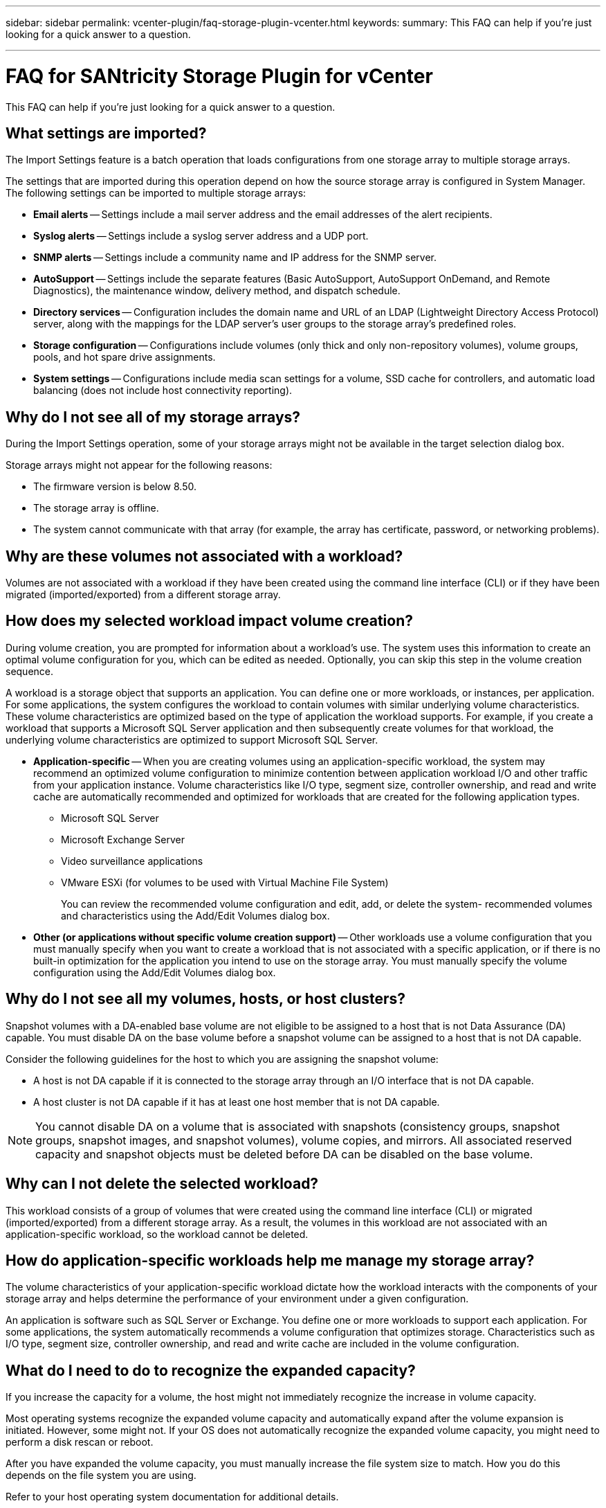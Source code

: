 ---
sidebar: sidebar
permalink: vcenter-plugin/faq-storage-plugin-vcenter.html
keywords: 
summary: This FAQ can help if you're just looking for a quick answer to a question.

---

= FAQ for SANtricity Storage Plugin for vCenter
:hardbreaks:
:nofooter:
:icons: font
:linkattrs:
:imagesdir: ../media/


[.lead]
This FAQ can help if you're just looking for a quick answer to a question.

== What settings are imported?

The Import Settings feature is a batch operation that loads configurations from one storage array to multiple storage arrays.

The settings that are imported during this operation depend on how the source storage array is configured in System Manager. The following settings can be imported to multiple storage arrays:

* *Email alerts* -- Settings include a mail server address and the email addresses of the alert recipients.
* *Syslog alerts* -- Settings include a syslog server address and a UDP port.
* *SNMP alerts* -- Settings include a community name and IP address for the SNMP server.
* *AutoSupport* -- Settings include the separate features (Basic AutoSupport, AutoSupport OnDemand, and Remote Diagnostics), the maintenance window, delivery method, and dispatch schedule.
* *Directory services* -- Configuration includes the domain name and URL of an LDAP (Lightweight Directory Access Protocol) server, along with the mappings for the LDAP server's user groups to the storage array's predefined roles.
* *Storage configuration* -- Configurations include volumes (only thick and only non-repository volumes), volume groups, pools, and hot spare drive assignments.
* *System settings* -- Configurations include media scan settings for a volume, SSD cache for controllers, and automatic load balancing (does not include host connectivity reporting).

== Why do I not see all of my storage arrays?

During the Import Settings operation, some of your storage arrays might not be available in the target selection dialog box.

Storage arrays might not appear for the following reasons:

* The firmware version is below 8.50.
* The storage array is offline.
* The system cannot communicate with that array (for example, the array has certificate, password, or networking problems).

== Why are these volumes not associated with a workload?

Volumes are not associated with a workload if they have been created using the command line interface (CLI) or if they have been migrated (imported/exported) from a different storage array.

== How does my selected workload impact volume creation?

During volume creation, you are prompted for information about a workload’s use. The system uses this information to create an optimal volume configuration for you, which can be edited as needed. Optionally, you can skip this step in the volume creation sequence.

A workload is a storage object that supports an application. You can define one or more workloads, or instances, per application. For some applications, the system configures the workload to contain volumes with similar underlying volume characteristics. These volume characteristics are optimized based on the type of application the workload supports. For example, if you create a workload that supports a Microsoft SQL Server application and then subsequently create volumes for that workload, the underlying volume characteristics are optimized to support Microsoft SQL Server.

* *Application-specific* -- When you are creating volumes using an application-specific workload, the system may recommend an optimized volume configuration to minimize contention between application workload I/O and other traffic from your application instance. Volume characteristics like I/O type, segment size, controller ownership, and read and write cache are automatically recommended and optimized for workloads that are created for the following application types.
** Microsoft SQL Server
** Microsoft Exchange Server
** Video surveillance applications
** VMware ESXi (for volumes to be used with Virtual Machine File System)
+
You can review the recommended volume configuration and edit, add, or delete the system- recommended volumes and characteristics using the Add/Edit Volumes dialog box.

* *Other (or applications without specific volume creation support)* -- Other workloads use a volume configuration that you must manually specify when you want to create a workload that is not associated with a specific application, or if there is no built-in optimization for the application you intend to use on the storage array. You must manually specify the volume configuration using the Add/Edit Volumes dialog box.

== Why do I not see all my volumes, hosts, or host clusters?

Snapshot volumes with a DA-enabled base volume are not eligible to be assigned to a host that is not Data Assurance (DA) capable. You must disable DA on the base volume before a snapshot volume can be assigned to a host that is not DA capable.

Consider the following guidelines for the host to which you are assigning the snapshot volume:

* A host is not DA capable if it is connected to the storage array through an I/O interface that is not DA capable.
* A host cluster is not DA capable if it has at least one host member that is not DA capable.

[NOTE]
You cannot disable DA on a volume that is associated with snapshots (consistency groups, snapshot groups, snapshot images, and snapshot volumes), volume copies, and mirrors. All associated reserved capacity and snapshot objects must be deleted before DA can be disabled on the base volume.

== Why can I not delete the selected workload?

This workload consists of a group of volumes that were created using the command line interface (CLI) or migrated (imported/exported) from a different storage array. As a result, the volumes in this workload are not associated with an application-specific workload, so the workload cannot be deleted.

== How do application-specific workloads help me manage my storage array?

The volume characteristics of your application-specific workload dictate how the workload interacts with the components of your storage array and helps determine the performance of your environment under a given configuration.

An application is software such as SQL Server or Exchange. You define one or more workloads to support each application. For some applications, the system automatically recommends a volume configuration that optimizes storage. Characteristics such as I/O type, segment size, controller ownership, and read and write cache are included in the volume configuration.

== What do I need to do to recognize the expanded capacity?

If you increase the capacity for a volume, the host might not immediately recognize the increase in volume capacity.

Most operating systems recognize the expanded volume capacity and automatically expand after the volume expansion is initiated. However, some might not. If your OS does not automatically recognize the expanded volume capacity, you might need to perform a disk rescan or reboot.

After you have expanded the volume capacity, you must manually increase the file system size to match. How you do this depends on the file system you are using.

Refer to your host operating system documentation for additional details.

== When would I want to use the assign host later selection?

If you want to speed the process for creating volumes, you can skip the host assignment step so that newly created volumes are initialized offline.

Newly created volumes must be initialized. The system can initialize them using one of two modes – either an Immediate Available Format (IAF) background initialization process or an offline process.

When you map a volume to a host, it forces any initializing volumes in that group to transition to background initialization. This background initialization process allows for concurrent host I/O, which can sometimes be time-consuming.

When none of the volumes in a volume group are mapped, offline initialization is performed. The offline process is much faster than the background process.

== What do I need to know about host block size requirements?

For EF300 and EF600 systems, a volume can be set to support a 512-byte or a 4KiB block size (also called "sector size"). You must set the correct value during volume creation. If possible, the system suggests the appropriate default value.

Before setting the volume block size, read the following limitations and guidelines.

* Some operating systems and virtual machines (notably VMware, at this time) require a 512-byte block size and do not support 4KiB, so make sure you know the host requirements before creating a volume. Typically, you can achieve the best performance by setting a volume to present a 4KiB block size; however, ensure that your host allows for 4KiB (or “4Kn”) blocks.
* The type of drives you select for your pool or volume group also determines what volume block sizes are supported, as follows:
** If you create a volume group using drives that write to 512-byte blocks, then you can only create volumes with 512-byte blocks.
** If you create a volume group using drives that write to 4KiB blocks, then you can create volumes with either 512-byte or 4KiB blocks.
* If the array has an iSCSI host interface card, all volumes are limited to 512-byte blocks (regardless of volume group block size). This is due to a specific hardware implementation.
* You cannot change a block size once it is set. If you need to change a block size, you must delete the volume and re-create it.

== Why would I need to create a host cluster?

You need to create a host cluster if you want to have two or more hosts share access to the same set of volumes. Normally, the individual hosts have clustering software installed on them to coordinate volume access.

== How do I know which host operating system type is correct?

The Host Operating System Type field contains the operating system of the host. You can select the recommended host type from the drop-down list.

The host types that appear in the drop-down list depend on the storage array model and the firmware version. The most recent versions display the most common options first, which are the most likely to be appropriate. Appearance on this list does not imply the option is fully supported.

[NOTE]
For more information about host support, refer to the http://mysupport.netapp.com/matrix[NetApp Interoperability Matrix Tool^].

Some of the following host types might appear in the list:

|===
|Host Operating System type |Operating System (OS) and multipath driver

|Linux DM-MP (Kernel 3.10 or later)
|Supports Linux operating systems using a Device Mapper multipath failover solution with a 3.10 or later Kernel.
|VMware ESXi
|Supports VMware ESXi operating systems running the Native Multipathing Plug-in (NMP) architecture using the VMware built-in Storage Array Type Policy module SATP_ALUA.
|Windows (clustered or non-clustered)
|Supports Windows clustered or non-clustered configurations that are not running the ATTO multipathing driver.
|ATTO Cluster (all operating systems)
|Supports all cluster configurations using the ATTO Technology, Inc., multipathing driver.
|Linux (Veritas DMP)
|Supports Linux operating systems using a Veritas DMP multipathing solution.
|Linux (ATTO)
|Supports Linux operating systems using an ATTO Technology, Inc., multipathing driver.
|Mac OS
|Supports Mac OS versions using an ATTO Technology, Inc., multipathing driver.
|Windows (ATTO)
|Supports Windows operating systems using an ATTO Technology, Inc., multipathing driver.
|IBM SVC
|Supports an IBM SAN Volume Controller configuration.
|Factory Default
|Reserved for the initial start-up of the storage array. If your host operating system type is set to Factory Default, change it to match the host operating system and multipath driver running on the connected host.
|Linux DM-MP (Kernal 3.9 or earlier)
|Supports Linux operating systems using a Device Mapper multipath failover solution with a 3.9 or earlier Kernel.
|Window Clustered (deprecated)
|If your host operating system type is set to this value, use the Windows (clustered or non-clustered) setting instead.
|===

== How do I match the host ports to a host?

If you are manually creating a host, you first must use the appropriate host bus adapter (HBA) utility available on the host to determine the host port identifiers associated with each HBA installed in the host.

When you have this information, select the host port identifiers that have logged into the storage array from the list provided in the Create Host dialog.

CAUTION: Make sure you select the appropriate host port identifiers for the host you are creating. If you associate the wrong host port identifiers, you might cause unintended access from another host to this data.

== What is the default cluster?

The default cluster is a system-defined entity that allows any unassociated host port identifier that has logged into the storage array to gain access to volumes assigned to the default cluster.

An unassociated host port identifier is a host port that is not logically associated with a particular host but is physically installed in a host and logged into the storage array.

NOTE: If you want hosts to have specific access to certain volumes in the storage array, you must not use the default cluster. Instead, you must associate the host port identifiers with their corresponding hosts. This task can be done manually during the Create Host operation. Then, you assign volumes either to an individual host or to a host cluster.

You should only use the default cluster in special situations where your external storage environment is conducive to allowing all the hosts and all the logged-in host port identifiers connected to the storage array have access to all of the volumes (all-access mode) without specifically making the hosts known to the storage array or the user interface.

Initially, you can assign volumes only to the default cluster through the command line interface (CLI). However, after you assign at least one volume to the default cluster, this entity (called Default Cluster) is displayed in the user interface where you can then manage this entity.

== What is redundancy check?

A redundancy check determines whether the data on a volume in a pool or volume group is consistent. Redundancy data is used to quickly reconstruct information on a replacement drive if one of the drives in the pool or volume group fails.

You can perform this check only on one pool or volume group at a time. A volume redundancy check performs the following actions:

* Scans the data blocks in a RAID 3 volume, a RAID 5 volume, or a RAID 6 volume, and then checks the redundancy information for each block. (RAID 3 can only be assigned to volume groups using the command line interface.)
* Compares the data blocks on RAID 1 mirrored drives.
* Returns redundancy errors if the data is determined to be inconsistent by the controller firmware.

[NOTE]
Immediately running a redundancy check on the same pool or volume group might cause an error. To avoid this problem, wait one to two minutes before running another redundancy check on the same pool or volume group.

== What is preservation capacity?

Preservation capacity is the amount of capacity (number of drives) that is reserved in a pool to support potential drive failures.

When a pool is created, the system automatically reserves a default amount of preservation capacity depending on the number of drives in the pool.

Pools use preservation capacity during reconstruction, whereas volume groups use hot spare drives for the same purpose. The preservation capacity method is an improvement over hot spare drives because it allows reconstruction to happen faster. Preservation capacity is spread over a number of drives in the pool instead of on one drive in the case of a hot spare drive, so you are not limited by the speed or availability of one drive.

== What RAID level is best for my application?

To maximize the performance of a volume group, you must select the appropriate RAID level.

You can determine the appropriate RAID level by knowing the read and write percentages for the applications that are accessing the volume group. Use the Performance page to obtain these percentages.

=== RAID levels and application performance

RAID relies on a series of configurations, called levels, to determine how user and redundancy data is written and retrieved from the drives. Each RAID level provides different performance features. Applications with a high read percentage will perform well using RAID 5 volumes or RAID 6 volumes because of the outstanding read performance of the RAID 5 and RAID 6 configurations.

Applications with a low read percentage (write-intensive) do not perform as well on RAID 5 volumes or RAID 6 volumes. The degraded performance is the result of the way that a controller writes data and redundancy data to the drives in a RAID 5 volume group or a RAID 6 volume group.

Select a RAID level based on the following information.

==== RAID 0

*Description:*

* Non-redundant, striping mode.
* RAID 0 stripes data across all of the drives in the volume group.

*Data protection features:*

* RAID 0 is not recommended for high availability needs. RAID 0 is better for non-critical data.
* If a single drive fails in the volume group, all of the associated volumes fail, and all data is lost.

*Drive number requirements:*

* A minimum of one drive is required for RAID Level 0.
* RAID 0 volume groups can have more than 30 drives.
* You can create a volume group that includes all of the drives in the storage array.

==== RAID 1 or RAID 10

*Description:*

* Striping/mirror mode.

*How it works:*

* RAID 1 uses disk mirroring to write data to two duplicate disks simultaneously.
* RAID 10 uses drive striping to stripe data across a set of mirrored drive pairs.

*Data protection features:*

* RAID 1 and RAID 10 offer high performance and the best data availability.
* RAID 1 and RAID 10 use drive mirroring to make an exact copy from one drive to another drive.
* If one of the drives in a drive pair fails, the storage array can instantly switch to the other drive without any loss of data or service.
* A single drive failure causes associated volumes to become degraded. The mirror drive allows access to the data.
* A drive-pair failure in a volume group causes all of the associated volumes to fail, and data loss could occur.

*Drive number requirements:*

* A minimum of two drives is required for RAID 1: one drive for the user data, and one drive for the mirrored data.
* If you select four or more drives, RAID 10 is automatically configured across the volume group: two drives for user data, and two drives for the mirrored data.
* You must have an even number of drives in the volume group. If you do not have an even number of drives and you have some remaining unassigned drives, go to *Pools & Volume Groups* to add additional drives to the volume group, and retry the operation.
* RAID 1 and RAID 10 volume groups can have more than 30 drives. A volume group can be created that includes all of the drives in the storage array.

==== RAID 5

*Description:*

* High I/O mode.

*How it works:*

* User data and redundant information (parity) are striped across the drives.
* The equivalent capacity of one drive is used for redundant information.

*Data protection features*

* If a single drive fails in a RAID 5 volume group, all of the associated volumes become degraded. The redundant information allows the data to still be accessed.
* If two or more drives fail in a RAID 5 volume group, all of the associated volumes fail, and all data is lost.

*Drive number requirements:*

* You must have a minimum of three drives in the volume group.
* Typically, you are limited to a maximum of 30 drives in the volume group.

==== RAID 6

*Description:*

* High I/O mode.

*How it works:*

* User data and redundant information (dual parity) are striped across the drives.
* The equivalent capacity of two drives is used for redundant information.

*Data protection features:*

* If one or two drives fail in a RAID 6 volume group, all of the associated volumes become degraded, but the redundant information allows the data to still be accessed.
* If three or more drives fail in a RAID 6 volume group, all of the associated volumes fail, and all data is lost.

*Drive number requirements:*

* You must have a minimum of five drives in the volume group.
* Typically, you are limited to a maximum of 30 drives in the volume group.

NOTE: You cannot change the RAID level of a pool. The user interface automatically configures pools as RAID 6.

=== RAID levels and data protection

RAID 1, RAID 5, and RAID 6 write redundancy data to the drive media for fault tolerance. The redundancy data might be a copy of the data (mirrored) or an error-correcting code derived from the data. You can use the redundancy data to quickly reconstruct information on a replacement drive if a drive fails.

You configure a single RAID level across a single volume group. All redundancy data for that volume group is stored within the volume group. The capacity of the volume group is the aggregate capacity of the member drives minus the capacity reserved for redundancy data. The amount of capacity needed for redundancy depends on the RAID level used.

== Why are some drives not showing up?

In the Add Capacity dialog, not all drives are available for adding capacity to an existing pool or volume group.

Drives are not eligible for any of the following reasons:

* A drive must be unassigned and not secure-enabled. Drives already part of another pool, another volume group, or configured as a hot spare are not eligible. If a drive is unassigned but is secure-enabled, you must manually erase that drive for it to become eligible.
* A drive that is in a non-optimal state is not eligible.
* If the capacity of a drive is too small, it is not eligible.
* The drive media type must match within a pool or volume group. You cannot mix the following:
** Hard Disk Drives (HDDs) with Solid State Disks (SSDs)
** NVMe with SAS drives
** Drives with 512-byte and 4KiB volume block sizes
* If a pool or volume group contains all secure-capable drives, non-secure-capable drives are not listed.
* If a pool or volume group contains all Federal Information Processing Standards (FIPS) drives, non-FIPS drives are not listed.
* If a pool or volume group contains all Data Assurance (DA)-capable drives and there is at least one DA-enabled volume in the pool or volume group, a drive that is not DA capable is not eligible, so it cannot be added to that pool or volume group. However, if there is no DA- enabled volume in the pool or volume group, a drive that is not DA capable can be added to that pool or volume group. If you decide to mix these drives, keep in mind that you cannot create any DA-enabled volumes.

[NOTE]
Capacity can be increased in your storage array by adding new drives or by deleting pools or volume groups.

== Why can I not increase my preservation capacity?

[.lead]
If you have created volumes on all available usable capacity, you might not be able to increase preservation capacity.

Preservation capacity is the amount of capacity (number of drives) that is reserved on a pool to support potential drive failures. When a pool is created, the system automatically reserves a default amount of preservation capacity depending on the number of drives in the pool. If you have created volumes on all available usable capacity, you cannot increase preservation capacity without adding capacity to the pool by either adding drives or deleting volumes.

You can change the preservation capacity from Pools & Volume Groups. Select the pool that you want to edit. Click *View/Edit Settings*, and then select the *Settings* tab.

[NOTE]
Preservation capacity is specified as a number of drives, even though the actual preservation capacity is distributed across the drives in the pool.

== What is Data Assurance?

Data Assurance (DA) implements the T10 Protection Information (PI) standard, which increases data integrity by checking for and correcting errors that might occur as data is transferred along the I/O path.

The typical use of the Data Assurance feature will check the portion of the I/O path between the controllers and drives. DA capabilities are presented at the pool and volume group level.

When this feature is enabled, the storage array appends error-checking codes (also known as cyclic redundancy checks or CRCs) to each block of data in the volume. After a data block is moved, the storage array uses these CRC codes to determine if any errors occurred during transmission. Potentially corrupted data is neither written to disk nor returned to the host. If you want to use the DA feature, select a pool or volume group that is DA capable when you create a new volume (look for *Yes* next to *DA* in the pool and volume group candidates table).

Make sure you assign these DA-enabled volumes to a host using an I/O interface that is capable of DA. I/O interfaces that are capable of DA include Fibre Channel, SAS, iSCSI over TCP/IP, NVMe/FC, NVMe/IB, NVME/RoCE and iSER over InfiniBand (iSCSI Extensions for RDMA/ IB). DA is not supported by SRP over InfiniBand.

== What is FDE/FIPS security?

FDE/FIPS security refers to secure-capable drives that encrypt data during writes and decrypt data during reads using a unique encryption key.

These secure-capable drives prevent unauthorized access to the data on a drive that is physically removed from the storage array. Secure-capable drives can be either Full Disk Encryption (FDE) drives or Federal Information Processing Standard (FIPS) drives. FIPS drives have undergone certification testing.

[NOTE]
For volumes that require FIPS support, use only FIPS drives. Mixing FIPS and FDE drives in a volume group or pool will result in all drives being treated as FDE drives. Also, an FDE drive cannot be added to or used as a spare in an all-FIPS volume group or pool.

== What is secure-capable (Drive Security)?

Drive Security is a feature that prevents unauthorized access to data on secure-enabled drives when removed from the storage array.

These drives can be either Full Disk Encryption (FDE) drives or Federal Information Processing Standard (FIPS) drives.

== How do I view and interpret all SSD Cache statistics?

You can view nominal statistics and detailed statistics for SSD Cache.

Nominal statistics are a subset of the detailed statistics. The detailed statistics can be viewed only when you export all SSD statistics to a .csv file. As you review and interpret the statistics, keep in mind that some interpretations are derived by looking at a combination of statistics.

=== Nominal statistics

To view SSD Cache statistics, go to the *Manage* page. Select menu:Provisioning[Configure Pools & Volume Groups]. Select the SSD Cache that you want to view statistics for, and then select menu:More[View Statistics]. The nominal statistics are shown on the View SSD Cache Statistics dialog.

[NOTE]
This feature is not available on the EF600 or EF300 storage system.

The list includes nominal statistics, which are a subset of the detailed statistics.

=== Detailed statistics

The detailed statistics consist of the nominal statistics, plus additional statistics. These additional statistics are saved along with the nominal statistics, but unlike the nominal statistics, they do not display in the View SSD Cache Statistics dialog. You can view the detailed statistics only after exporting the statistics to a .csv file.

The detailed statistics are listed after the nominal statistics.

==  What is shelf loss protection and drawer loss protection?

Shelf loss protection and drawer loss protection are attributes of pools and volume groups that allow you to maintain data access in the event of a single shelf or drawer failure.

=== Shelf loss protection

A shelf is the enclosure that contains either the drives or the drives and the controller. Shelf loss protection guarantees accessibility to the data on the volumes in a pool or volume group if a total loss of communication occurs with a single drive shelf. An example of total loss of communication might be loss of power to the drive shelf or failure of both I/O modules (IOMs).

[NOTE]
Shelf loss protection is not guaranteed if a drive has already failed in the pool or volume group. In this situation, losing access to a drive shelf and consequently another drive in the pool or volume group causes loss of data.

The criteria for shelf loss protection depends on the protection method, as described in the following table.

|===
|Level |Criteria for shelf loss protection |Minimum number of shelves required

|Pool
|The pool must include drives from at least five shelves and there must be an equal number of drives in each shelf. Shelf loss protection is not applicable to high-capacity shelves; if your system contains high-capacity shelves, refer to Drawer Loss Protection.
|5
|RAID 6
|The volume group contains no more than two drives in a single drawer.
|3
|RAID 3 or RAID 5
|Each drive in the volume group is located in a separate shelf.
|3
|RAID 1
|Each drive in a RAID 1 pair must be located in a separate shelf.
|2
|RAID 0
|Cannot achieve Shelf Loss Protection.
|Not applicable
|===

=== Drawer loss protection

A drawer is one of the compartments of a shelf that you pull out to access the drives. Only the high-capacity shelves have drawers. Drawer loss protection guarantees accessibility to the data on the volumes in a pool or volume group if a total loss of communication occurs with a single drawer. An example of total loss of communication might be loss of power to the drawer or failure of an internal component within the drawer.

== How do I maintain shelf and drawer loss protection?

To maintain shelf and drawer loss protection for a pool or volume group, use the criteria specified in the following table.

|===
|Level |Criteria for shelf/drawer loss protection |Minimum number of shelves/ drawers required

|Pool
|For shelves, the pool must contain no more than two drives in a single shelf.
For drawers, the pool must include an equal number of drives from each drawer.
|6 for shelves
5 for drawers
|RAID 6
|The volume group contains no more than two drives in a single shelf or drawer.
|3
|RAID 3 or RAID 5
|Each drive in the volume group is located in a separate shelf or drawer.
|3
|RAID 1
|Each drive in a mirrored pair must be located in a separate shelf or drawer.
|2
|RAID 0
|Cannot achieve shelf/drawer loss protection.
|Not applicable
|===

[NOTE]
Shelf/drawer loss protection is not maintained if a drive has already failed in the pool or volume group. In this situation, losing access to a drive shelf or drawer, and consequently another drive in the pool or volume group, causes loss of data.

== What is optimization capacity for pools?

SSD drives will have longer life and better maximum write performance when a portion of their capacity is unallocated.

For drives associated with a pool, unallocated capacity is comprised of a pool’s preservation capacity, the free capacity (capacity not used by volumes), and a portion of the usable capacity set aside as additional optimization capacity. The additional optimization capacity ensures a minimum level of optimization capacity by reducing the usable capacity, and as such, is not available for volume creation.

When a pool is created, a recommended optimization capacity is generated that provides a balance of performance, drive wear life, and available capacity. The Additional Optimization Capacity slider located in the Pool Settings dialog allows adjustments to the pool’s optimization capacity. Adjusting the slider provides for better performance and drive wear life at the expense of available capacity, or additional available capacity at the expense of performance and drive wear life.

[NOTE]
The Additional Optimization Capacity slider is only available for EF600 and EF300 storage systems.

== What is optimization capacity for volume groups?

SSD drives will have longer life and better maximum write performance when a portion of their capacity is unallocated.

For drives associated with a volume group, unallocated capacity is comprised of a volume group’s free capacity (capacity not used by volumes), and a portion of the usable capacity set aside as optimization capacity. The additional optimization capacity ensures a minimum level of optimization capacity by reducing the usable capacity, and as such, is not available for volume creation.

When a volume group is created, a recommended optimization capacity is generated that provides a balance of performance, drive wear life, and available capacity. The Additional Optimization Capacity slider in the Volume Group Settings dialog allows adjustments to a volume group's optimization capacity. Adjusting the slider provides for better performance and drive wear life at the expense of available capacity, or additional available capacity at the expense of performance and drive wear life.

[NOTE]
Additional Optimization Capacity slider is only available for EF600 and EF300 storage systems.

== What is resource provisioning capable?

Resource Provisioning is a feature available in the EF300 and EF600 storage arrays, which allows volumes to be put in use immediately with no background initialization process.

A resource-provisioned volume is a thick volume in an SSD volume group or pool, where drive capacity is allocated (assigned to the volume) when the volume is created, but the drive blocks are deallocated (unmapped). By comparison, in a traditional thick volume, all drive blocks are mapped or allocated during a background volume initialization operation in order to initialize the Data Assurance protection information fields and to make data and RAID parity consistent in each RAID stripe. With a resource provisioned volume, there is no time-bound background initialization. Instead, each RAID stripe is initialized upon the first write to a volume block in the stripe.

Resource-provisioned volumes are supported only on SSD volume groups and pools, where all drives in the group or pool support the NVMe Deallocated or Unwritten Logical Block Error Enable (DULBE) error recovery capability. When a resource-provisioned volume is created, all drive blocks assigned to the volume are deallocated (unmapped). In addition, hosts can deallocate logical blocks in the volume using the NVMe Dataset Management command. Deallocating blocks can improve SSD wear life and increase maximum write performance. The improvement varies with each drive model and capacity.

== What do I need to know about the resource-provisioned volumes feature?

Resource Provisioning is a feature available in the EF300 and EF600 storage arrays, which allows volumes to be put in use immediately with no background initialization process.

[NOTE]
The Resource Provisioning capability is not available at this time. In some views, components might be reported as resource-provisioning capable, but the ability to create resource-provisioned volumes has been disabled until it can be re-enabled in a future update.

=== Resource-provisioned volumes

A resource-provisioned volume is a thick volume in an SSD volume group or pool, where drive capacity is allocated (assigned to the volume) when the volume is created, but the drive blocks are deallocated (unmapped). By comparison, in a traditional thick volume, all drive blocks are mapped or allocated during a background volume initialization operation in order to initialize the Data Assurance protection information fields and to make data and RAID parity consistent in each RAID stripe. With a resource provisioned volume, there is no time-bound background initialization. Instead, each RAID stripe is initialized upon the first write to a volume block in the stripe.

Resource-provisioned volumes are supported only on SSD volume groups and pools, where all drives in the group or pool support the NVMe Deallocated or Unwritten Logical Block Error Enable (DULBE) error recovery capability. When a resource-provisioned volume is created, all drive blocks assigned to the volume are deallocated (unmapped). In addition, hosts can deallocate logical blocks in the volume using the NVMe Dataset Management command. Deallocating blocks can improve SSD wear life and increase maximum write performance. The improvement varies with each drive model and capacity.

=== Enabling and disabling the feature

Resource provisioning is enabled by default on systems where the drives support DULBE. You can disable that default setting from Pools & Volume Groups. Disabling resource provisioning is a permanent action for existing volumes and cannot be reversed (i.e., you cannot re-enable resource provisioning for these volume groups and pools).

However, if you want to re-enable resource provisioning again for any new volumes you create, you can do so from menu:Settings[System]. Be aware that when you re-enable resource provisioning, only newly created volume groups and pools are affected. Any existing volume groups and pools will remain unchanged. If desired, you can also disable resource provisioning again from menu:Settings[System].

== What is the difference between internal security key and external security key management?

When you implement the Drive Security feature, you can use an internal security key or an external security key to lock down data when a secure-enabled drive is removed from the storage array.

A security key is a string of characters, which is shared between the secure-enabled drives and controllers in a storage array. Internal keys are maintained on the controller's persistent memory. External keys are maintained on a separate key management server, using a Key Management Interoperability Protocol (KMIP).

== What do I need to know before creating a security key?

A security key is shared by controllers and secure-enabled drives within a storage array. If a secure-enabled drive is removed from the storage array, the security key protects the data from unauthorized access.

You can create and manage security keys using one of the following methods:

* Internal key management on the controller's persistent memory.
* External key management on an external key management server.

== Internal key management

Internal keys are maintained and “hidden” in a non-accessible location on the controller's persistent memory. Before creating an internal security key, you must do the following:

. Install secure-capable drives in the storage array. These drives can be Full Disk Encryption  (FDE) drives or Federal Information Processing Standard (FIPS) drives.
. Make sure the Drive Security feature is enabled. If necessary, contact your storage vendor for instructions on enabling the Drive Security feature.

You can then create an internal security key, which involves defining an identifier and a pass phrase. The identifier is a string that is associated with the security key, and is stored on the controller and on all drives associated with the key. The pass phrase is used to encrypt the security key for backup purposes. When you are finished, the security key is stored on the controller in a non-accessible location. You can then create secure-enabled volume groups or pools, or you can enable security on existing volume groups and pools.

=== External key management

External keys are maintained on a separate key management server, using a Key Management Interoperability Protocol (KMIP). Before creating an external security key, you must do the following:

. Install secure-capable drives in the storage array. These drives can be Full Disk Encryption (FDE) drives or Federal Information Processing Standard (FIPS) drives.
. Make sure the Drive Security feature is enabled. If necessary, contact your storage vendor for instructions on enabling the Drive Security feature
. Obtain a signed, client certificate file. A client certificate validates the storage array's controllers, so the key management server can trust their KMIP requests.
.. First, you complete and download a client Certificate Signing Request (CSR). Go to menu:Settings[Certificates > Key Management > Complete CSR].
.. Next, you request a signed client certificate from a CA that is trusted by the key management server. (You can also create and download a client certificate from the key management server using the downloaded CSR file.)
.. Once you have a client certificate file, copy that file to the host where you are accessing System Manager.
. Retrieve a certificate file from the key management server, and then copy that file to the host where you are accessing System Manager. A key management server certificate validates the key management server, so the storage array can trust its IP address. You can use a root, intermediate, or server certificate for the key management server.

You can then create an external key, which involves defining the IP address of the key management server and the port number used for KMIP communications. During this process, you also load certificate files. When you are finished, the system connects to the key management server with the credentials you entered. You can then create secure-enabled volume groups or pools, or you can enable security on existing volume groups and pools.

== Why do I need to define a pass phrase?

The pass phrase is used to encrypt and decrypt the security key file stored on the local management client. Without the pass phrase, the security key cannot be decrypted and used to unlock data from a secure-enabled drive if it is re-installed in another storage array.
